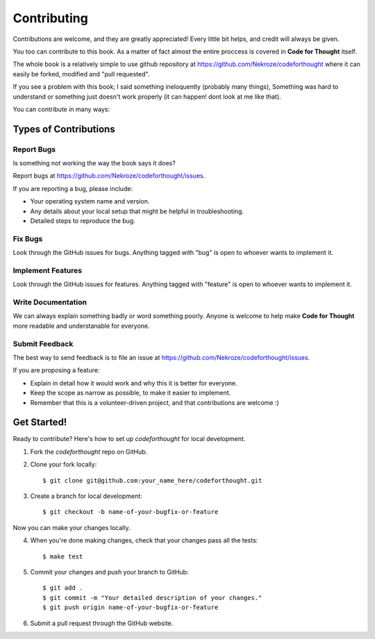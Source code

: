 Contributing
============

Contributions are welcome, and they are greatly appreciated! Every
little bit helps, and credit will always be given. 

You too can contribute to this book. As a matter of fact almost the entire
proccess is covered in **Code for Thought** itself.

The whole book is a relatively simple to use github repository at
https://github.com/Nekroze/codeforthought where it can easily be forked,
modified and "pull requested".

If you see a problem with this book; I said something ineloquently (probably
many things), Something was hard to understand or something just doesn't work
properly (it can happen! dont look at me like that).

You can contribute in many ways:

Types of Contributions
----------------------

Report Bugs
~~~~~~~~~~~

Is something not working the way the book says it does?

Report bugs at https://github.com/Nekroze/codeforthought/issues.

If you are reporting a bug, please include:

* Your operating system name and version.
* Any details about your local setup that might be helpful in troubleshooting.
* Detailed steps to reproduce the bug.

Fix Bugs
~~~~~~~~

Look through the GitHub issues for bugs. Anything tagged with "bug"
is open to whoever wants to implement it.

Implement Features
~~~~~~~~~~~~~~~~~~

Look through the GitHub issues for features. Anything tagged with "feature"
is open to whoever wants to implement it.

Write Documentation
~~~~~~~~~~~~~~~~~~~

We can always explain something badly or word something poorly. Anyone is
welcome to help make **Code for Thought** more readable and understanable for
everyone.

Submit Feedback
~~~~~~~~~~~~~~~

The best way to send feedback is to file an issue at
https://github.com/Nekroze/codeforthought/issues.

If you are proposing a feature:

* Explain in detail how it would work and why this it is better for everyone.
* Keep the scope as narrow as possible, to make it easier to implement.
* Remember that this is a volunteer-driven project, and that contributions
  are welcome :)

Get Started!
------------

Ready to contribute? Here's how to set up `codeforthought` for local development.

1. Fork the `codeforthought` repo on GitHub.
2. Clone your fork locally::

    $ git clone git@github.com:your_name_here/codeforthought.git

3. Create a branch for local development::

    $ git checkout -b name-of-your-bugfix-or-feature

Now you can make your changes locally.

4. When you're done making changes, check that your changes pass all the tests::

    $ make test

5. Commit your changes and push your branch to GitHub::

    $ git add .
    $ git commit -m "Your detailed description of your changes."
    $ git push origin name-of-your-bugfix-or-feature

6. Submit a pull request through the GitHub website.
